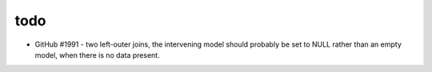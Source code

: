 todo
====

* GitHub #1991 - two left-outer joins, the intervening model should probably
  be set to NULL rather than an empty model, when there is no data present.
